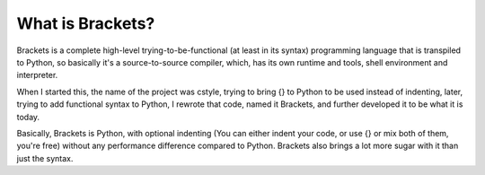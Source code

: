 What is Brackets?
=================

Brackets is a complete high-level trying-to-be-functional (at least in its
syntax) programming language that is transpiled to Python, so basically it's a
source-to-source compiler, which, has its own runtime and tools, shell
environment and interpreter.

When I started this, the name of the project was cstyle, trying to bring {} to
Python to be used instead of indenting, later, trying to add functional syntax
to Python, I rewrote that code, named it Brackets, and further developed it to
be what it is today.

Basically, Brackets is Python, with optional indenting (You can either indent
your code, or use {} or mix both of them, you're free) without any performance
difference compared to Python. Brackets also brings a lot more sugar with it
than just the syntax.
